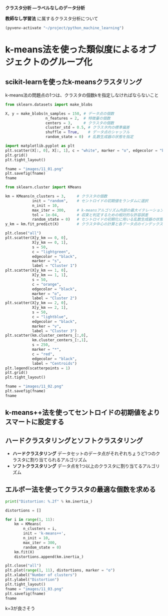 *クラスタ分析 ―ラベルなしのデータ分析*

*教師なし学習法* に属するクラスタ分析について

#+begin_src emacs-lisp
  (pyvenv-activate "~/project/python_machine_learning")
#+end_src

#+RESULTS:

* k-means法を使った類似度によるオブジェクトのグループ化

** scikit-learnを使ったk-meansクラスタリング
k-means法の問題点の1つは、クラスタの個数kを指定しなければならないこと

#+begin_src python :session :results file link
  from sklearn.datasets import make_blobs

  X, y = make_blobs(n_samples = 150, # データ点の個数
                    n_features = 2,  # 特徴量の個数
                    centers = 3,     # クラスタの個数
                    cluster_std = 0.5, # クラスタ内の標準偏差
                    shuffle = True,    # データ点のシャッフル
                    random_state = 0)  # 乱数生成器の状態を指定

  import matplotlib.pyplot as plt
  plt.scatter(X[:, 0], X[:, 1], c = "white", marker = "o", edgecolor = "black", s = 50)
  plt.grid()
  plt.tight_layout()

  fname = "images/11_01.png"
  plt.savefig(fname)
  fname
#+end_src

#+RESULTS:
[[file:images/11_01.png]]

#+begin_src python :session :results output
  from sklearn.cluster import KMeans

  km = KMeans(n_clusters = 3,     # クラスタの個数
              init = "random",    # セントロイドの初期値をランダムに選択
              n_init = 10,
              max_iter = 300,     # k-meansアルゴリズム内部の最大イテレーション回数
              tol = 1e-04,        # 収束と判定するための相対的な許容誤差
              random_state = 0)   # セントロイドの初期化に用いる乱数生成器の状態
  y_km = km.fit_predict(X)        # クラスタ中心の計算と各データ点のインデックスの予測
#+end_src

#+RESULTS:

#+begin_src python :session :results file link
  plt.close("all")
  plt.scatter(X[y_km == 0, 0],
              X[y_km == 0, 1],
              s = 50,
              c = "lightgreen",
              edgecolor = "black",
              marker = "s",
              label = "Cluster 1")
  plt.scatter(X[y_km == 1, 0],
              X[y_km == 1, 1],
              s = 50,
              c = "orange",
              edgecolor = "black",
              marker = "o",
              label = "Cluster 2")
  plt.scatter(X[y_km == 2, 0],
              X[y_km == 2, 1],
              s = 50,
              c = "lightblue",
              edgecolor = "black",
              marker = "v",
              label = "Cluster 3")
  plt.scatter(km.cluster_centers_[:,0],
              km.cluster_centers_[:,1],
              s = 250,
              marker = "*",
              c = "red",
              edgecolor = "black",
              label = "Centroids")
  plt.legend(scatterpoints = 1)
  plt.grid()
  plt.tight_layout()

  fname = "images/11_02.png"
  plt.savefig(fname)
  fname
#+end_src

#+RESULTS:
[[file:images/11_02.png]]

** k-means++法を使ってセントロイドの初期値をよりスマートに設定する

** ハードクラスタリングとソフトクラスタリング
- *ハードクラスタリング* データセットのデータ点がそれぞれちょうど1つのクラスタに割り当てられるアルゴリズム
- *ソフトクラスタリング* データ点を1つ以上のクラスタに割り当てるアルゴリズム

** エルボー法を使ってクラスタの最適な個数を求める
#+begin_src python :session :results output
  print("Distortion: %.2f" % km.inertia_)
#+end_src

#+RESULTS:
: Distortion: 72.48

#+begin_src python :session :results file link
  distortions = []

  for i in range(1, 11):
      km = KMeans(
          n_clusters = i,
          init = 'k-means++',
          n_init = 10,
          max_iter = 300,
          random_state = 0)
      km.fit(X)
      distortions.append(km.inertia_)

  plt.close("all")
  plt.plot(range(1, 11), distortions, marker = "o")
  plt.xlabel("Number of clusters")
  plt.ylabel("Distortion")
  plt.tight_layout()
  fname = "images/11_03.png"
  plt.savefig(fname)
  fname
#+end_src

#+RESULTS:
[[file:images/11_03.png]]

k=3が良さそう
